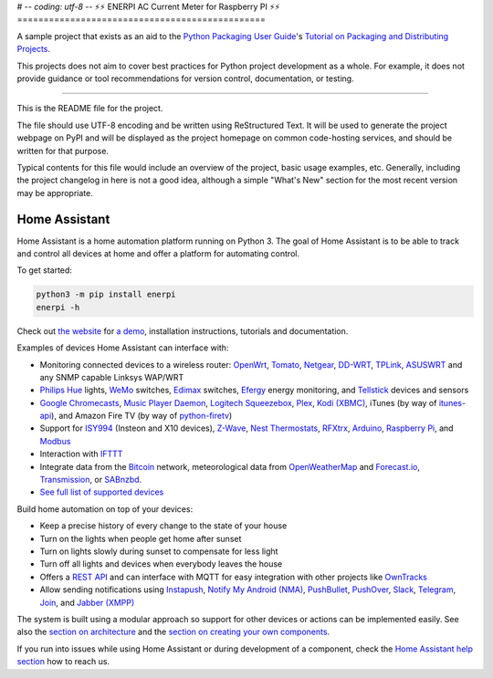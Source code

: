 # -*- coding: utf-8 -*-
⚡⚡ ︎ENERPI AC Current Meter for Raspberry PI ⚡⚡
===============================================

A sample project that exists as an aid to the `Python Packaging User Guide
<https://packaging.python.org>`_'s `Tutorial on Packaging and Distributing
Projects <https://packaging.python.org/en/latest/distributing.html>`_.

This projects does not aim to cover best practices for Python project
development as a whole. For example, it does not provide guidance or tool
recommendations for version control, documentation, or testing.

----

This is the README file for the project.

The file should use UTF-8 encoding and be written using ReStructured Text. It
will be used to generate the project webpage on PyPI and will be displayed as
the project homepage on common code-hosting services, and should be written for
that purpose.

Typical contents for this file would include an overview of the project, basic
usage examples, etc. Generally, including the project changelog in here is not
a good idea, although a simple "What's New" section for the most recent version
may be appropriate.


Home Assistant |Build Status| |Coverage Status| |Join the chat at https://gitter.im/home-assistant/home-assistant| |Join the dev chat at https://gitter.im/home-assistant/home-assistant/devs|
==============================================================================================================================================================================================

Home Assistant is a home automation platform running on Python 3. The
goal of Home Assistant is to be able to track and control all devices at
home and offer a platform for automating control.

To get started:

.. code:: bash

    python3 -m pip install enerpi
    enerpi -h

Check out `the website <https://home-assistant.io>`__ for `a
demo <https://home-assistant.io/demo/>`__, installation instructions,
tutorials and documentation.

|screenshot-states|

Examples of devices Home Assistant can interface with:

-  Monitoring connected devices to a wireless router:
   `OpenWrt <https://openwrt.org/>`__,
   `Tomato <http://www.polarcloud.com/tomato>`__,
   `Netgear <http://netgear.com>`__,
   `DD-WRT <http://www.dd-wrt.com/site/index>`__,
   `TPLink <http://www.tp-link.us/>`__,
   `ASUSWRT <http://event.asus.com/2013/nw/ASUSWRT/>`__ and any SNMP
   capable Linksys WAP/WRT
-  `Philips Hue <http://meethue.com>`__ lights,
   `WeMo <http://www.belkin.com/us/Products/home-automation/c/wemo-home-automation/>`__
   switches, `Edimax <http://www.edimax.com/>`__ switches,
   `Efergy <https://efergy.com>`__ energy monitoring, and
   `Tellstick <http://www.telldus.se/products/tellstick>`__ devices and
   sensors
-  `Google
   Chromecasts <http://www.google.com/intl/en/chrome/devices/chromecast>`__,
   `Music Player Daemon <http://www.musicpd.org/>`__, `Logitech
   Squeezebox <https://en.wikipedia.org/wiki/Squeezebox_%28network_music_player%29>`__,
   `Plex <https://plex.tv/>`__, `Kodi (XBMC) <http://kodi.tv/>`__,
   iTunes (by way of
   `itunes-api <https://github.com/maddox/itunes-api>`__), and Amazon
   Fire TV (by way of
   `python-firetv <https://github.com/happyleavesaoc/python-firetv>`__)
-  Support for
   `ISY994 <https://www.universal-devices.com/residential/isy994i-series/>`__
   (Insteon and X10 devices), `Z-Wave <http://www.z-wave.com/>`__, `Nest
   Thermostats <https://nest.com/>`__,
   `RFXtrx <http://www.rfxcom.com/>`__,
   `Arduino <https://www.arduino.cc/>`__, `Raspberry
   Pi <https://www.raspberrypi.org/>`__, and
   `Modbus <http://www.modbus.org/>`__
-  Interaction with `IFTTT <https://ifttt.com/>`__
-  Integrate data from the `Bitcoin <https://bitcoin.org>`__ network,
   meteorological data from
   `OpenWeatherMap <http://openweathermap.org/>`__ and
   `Forecast.io <https://forecast.io/>`__,
   `Transmission <http://www.transmissionbt.com/>`__, or
   `SABnzbd <http://sabnzbd.org>`__.
-  `See full list of supported
   devices <https://home-assistant.io/components/>`__

Build home automation on top of your devices:

-  Keep a precise history of every change to the state of your house
-  Turn on the lights when people get home after sunset
-  Turn on lights slowly during sunset to compensate for less light
-  Turn off all lights and devices when everybody leaves the house
-  Offers a `REST API <https://home-assistant.io/developers/rest_api/>`__
   and can interface with MQTT for easy integration with other projects
   like `OwnTracks <http://owntracks.org/>`__
-  Allow sending notifications using
   `Instapush <https://instapush.im>`__, `Notify My Android
   (NMA) <http://www.notifymyandroid.com/>`__,
   `PushBullet <https://www.pushbullet.com/>`__,
   `PushOver <https://pushover.net/>`__, `Slack <https://slack.com/>`__,
   `Telegram <https://telegram.org/>`__, `Join <http://joaoapps.com/join/>`__, and `Jabber
   (XMPP) <http://xmpp.org>`__

The system is built using a modular approach so support for other devices or actions can
be implemented easily. See also the `section on
architecture <https://home-assistant.io/developers/architecture/>`__
and the `section on creating your own
components <https://home-assistant.io/developers/creating_components/>`__.

If you run into issues while using Home Assistant or during development
of a component, check the `Home Assistant help
section <https://home-assistant.io/help/>`__ how to reach us.

.. |Build Status| image:: https://travis-ci.org/home-assistant/home-assistant.svg?branch=master
   :target: https://travis-ci.org/home-assistant/home-assistant
.. |Coverage Status| image:: https://img.shields.io/coveralls/home-assistant/home-assistant.svg
   :target: https://coveralls.io/r/home-assistant/home-assistant?branch=master
.. |Join the chat at https://gitter.im/home-assistant/home-assistant| image:: https://img.shields.io/badge/gitter-general-blue.svg
   :target: https://gitter.im/home-assistant/home-assistant?utm_source=badge&utm_medium=badge&utm_campaign=pr-badge&utm_content=badge
.. |Join the dev chat at https://gitter.im/home-assistant/home-assistant/devs| image:: https://img.shields.io/badge/gitter-development-yellowgreen.svg
   :target: https://gitter.im/home-assistant/home-assistant/devs?utm_source=badge&utm_medium=badge&utm_campaign=pr-badge&utm_content=badge
.. |screenshot-states| image:: https://raw.github.com/home-assistant/home-assistant/master/docs/screenshots.png
   :target: https://home-assistant.io/demo/